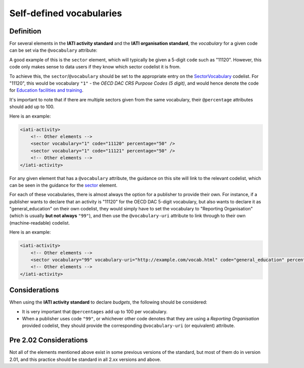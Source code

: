 Self-defined vocabularies
=========================


Definition
----------
For several elements in the **IATI activity standard** and the **IATI organisation standard**, the *vocabulary* for a given code can be set via the ``@vocabulary`` attribute:

A good example of this is the ``sector`` element, which will typically be given a 5-digit ``code`` such as "11120". However, this code only makes sense to data users if they know which sector codelist it is from.

To achieve this, the ``sector``/``@vocabulary`` should be set to the appropriate entry on the `SectorVocabulary <http://iatistandard.org/codelists/SectorVocabulary/>`__ codelist. For "11120", this would be vocabulary ``"1"`` - the *OECD DAC CRS Purpose Codes (5 digit)*, and would hence denote the code for `Education facilities and training <http://iatistandard.org/201/codelists/Sector/>`__.

It's important to note that if there are multiple sectors given from the same vocabulary, their ``@percentage`` attributes should add up to 100.

Here is an example:

.. code-block:: xml

    <iati-activity>
        <!-- Other elements -->
        <sector vocabulary="1" code="11120" percentage="50" />
        <sector vocabulary="1" code="11121" percentage="50" />
        <!-- Other elements -->
    </iati-activity>

For any given element that has a ``@vocabulary`` attribute, the guidance on this site will link to the relevant codelist, which can be seen in the guidance for the `sector <http://iatistandard.org/activity-standard/iati-activities/iati-activity/sector/#sector>`__ element.

For each of these vocabularies, there is almost always the option for a publisher to provide their own. For instance, if a publisher wants to declare that an activity is "11120" for the OECD DAC 5-digit vocabulary, but also wants to declare it as "general_education" on their own codelist, they would simply have to set the vocabulary to "Reporting Organisation" (which is usually **but not always** ``"99"``), and then use the ``@vocabulary-uri`` attribute to link through to their own (machine-readable) codelist.

Here is an example:

.. code-block:: xml

    <iati-activity>
        <!-- Other elements -->
        <sector vocabulary="99" vocabulary-uri="http://example.com/vocab.html" code="general_education" percentage="100" />
        <!-- Other elements -->
    </iati-activity>

Considerations
--------------
When using the **IATI activity standard** to declare *budgets*, the following should be considered:

* It is very important that ``@percentages`` add up to 100 per vocabulary.
* When a publisher uses code ``"99"``, or whichever other code denotes that they are using a *Reporting Organisation* provided codelist, they should provide the corresponding ``@vocabulary-uri`` (or equivalent) attribute.

Pre 2.02 Considerations
-----------------------

Not all of the elements mentioned above exist in some previous versions of the standard, but most of them do in version 2.01, and this practice should be standard in all 2.xx versions and above.

.. meta::
  :title: Self-defined vocabularies
  :description: For several elements in the IATI activity and organisation standards, organisations can provide a code from their own codelist. For example, organisations can choose a 5-digit DAC sector code as well as a sector code they use internally.
  :guidance_type: activity, organisation

